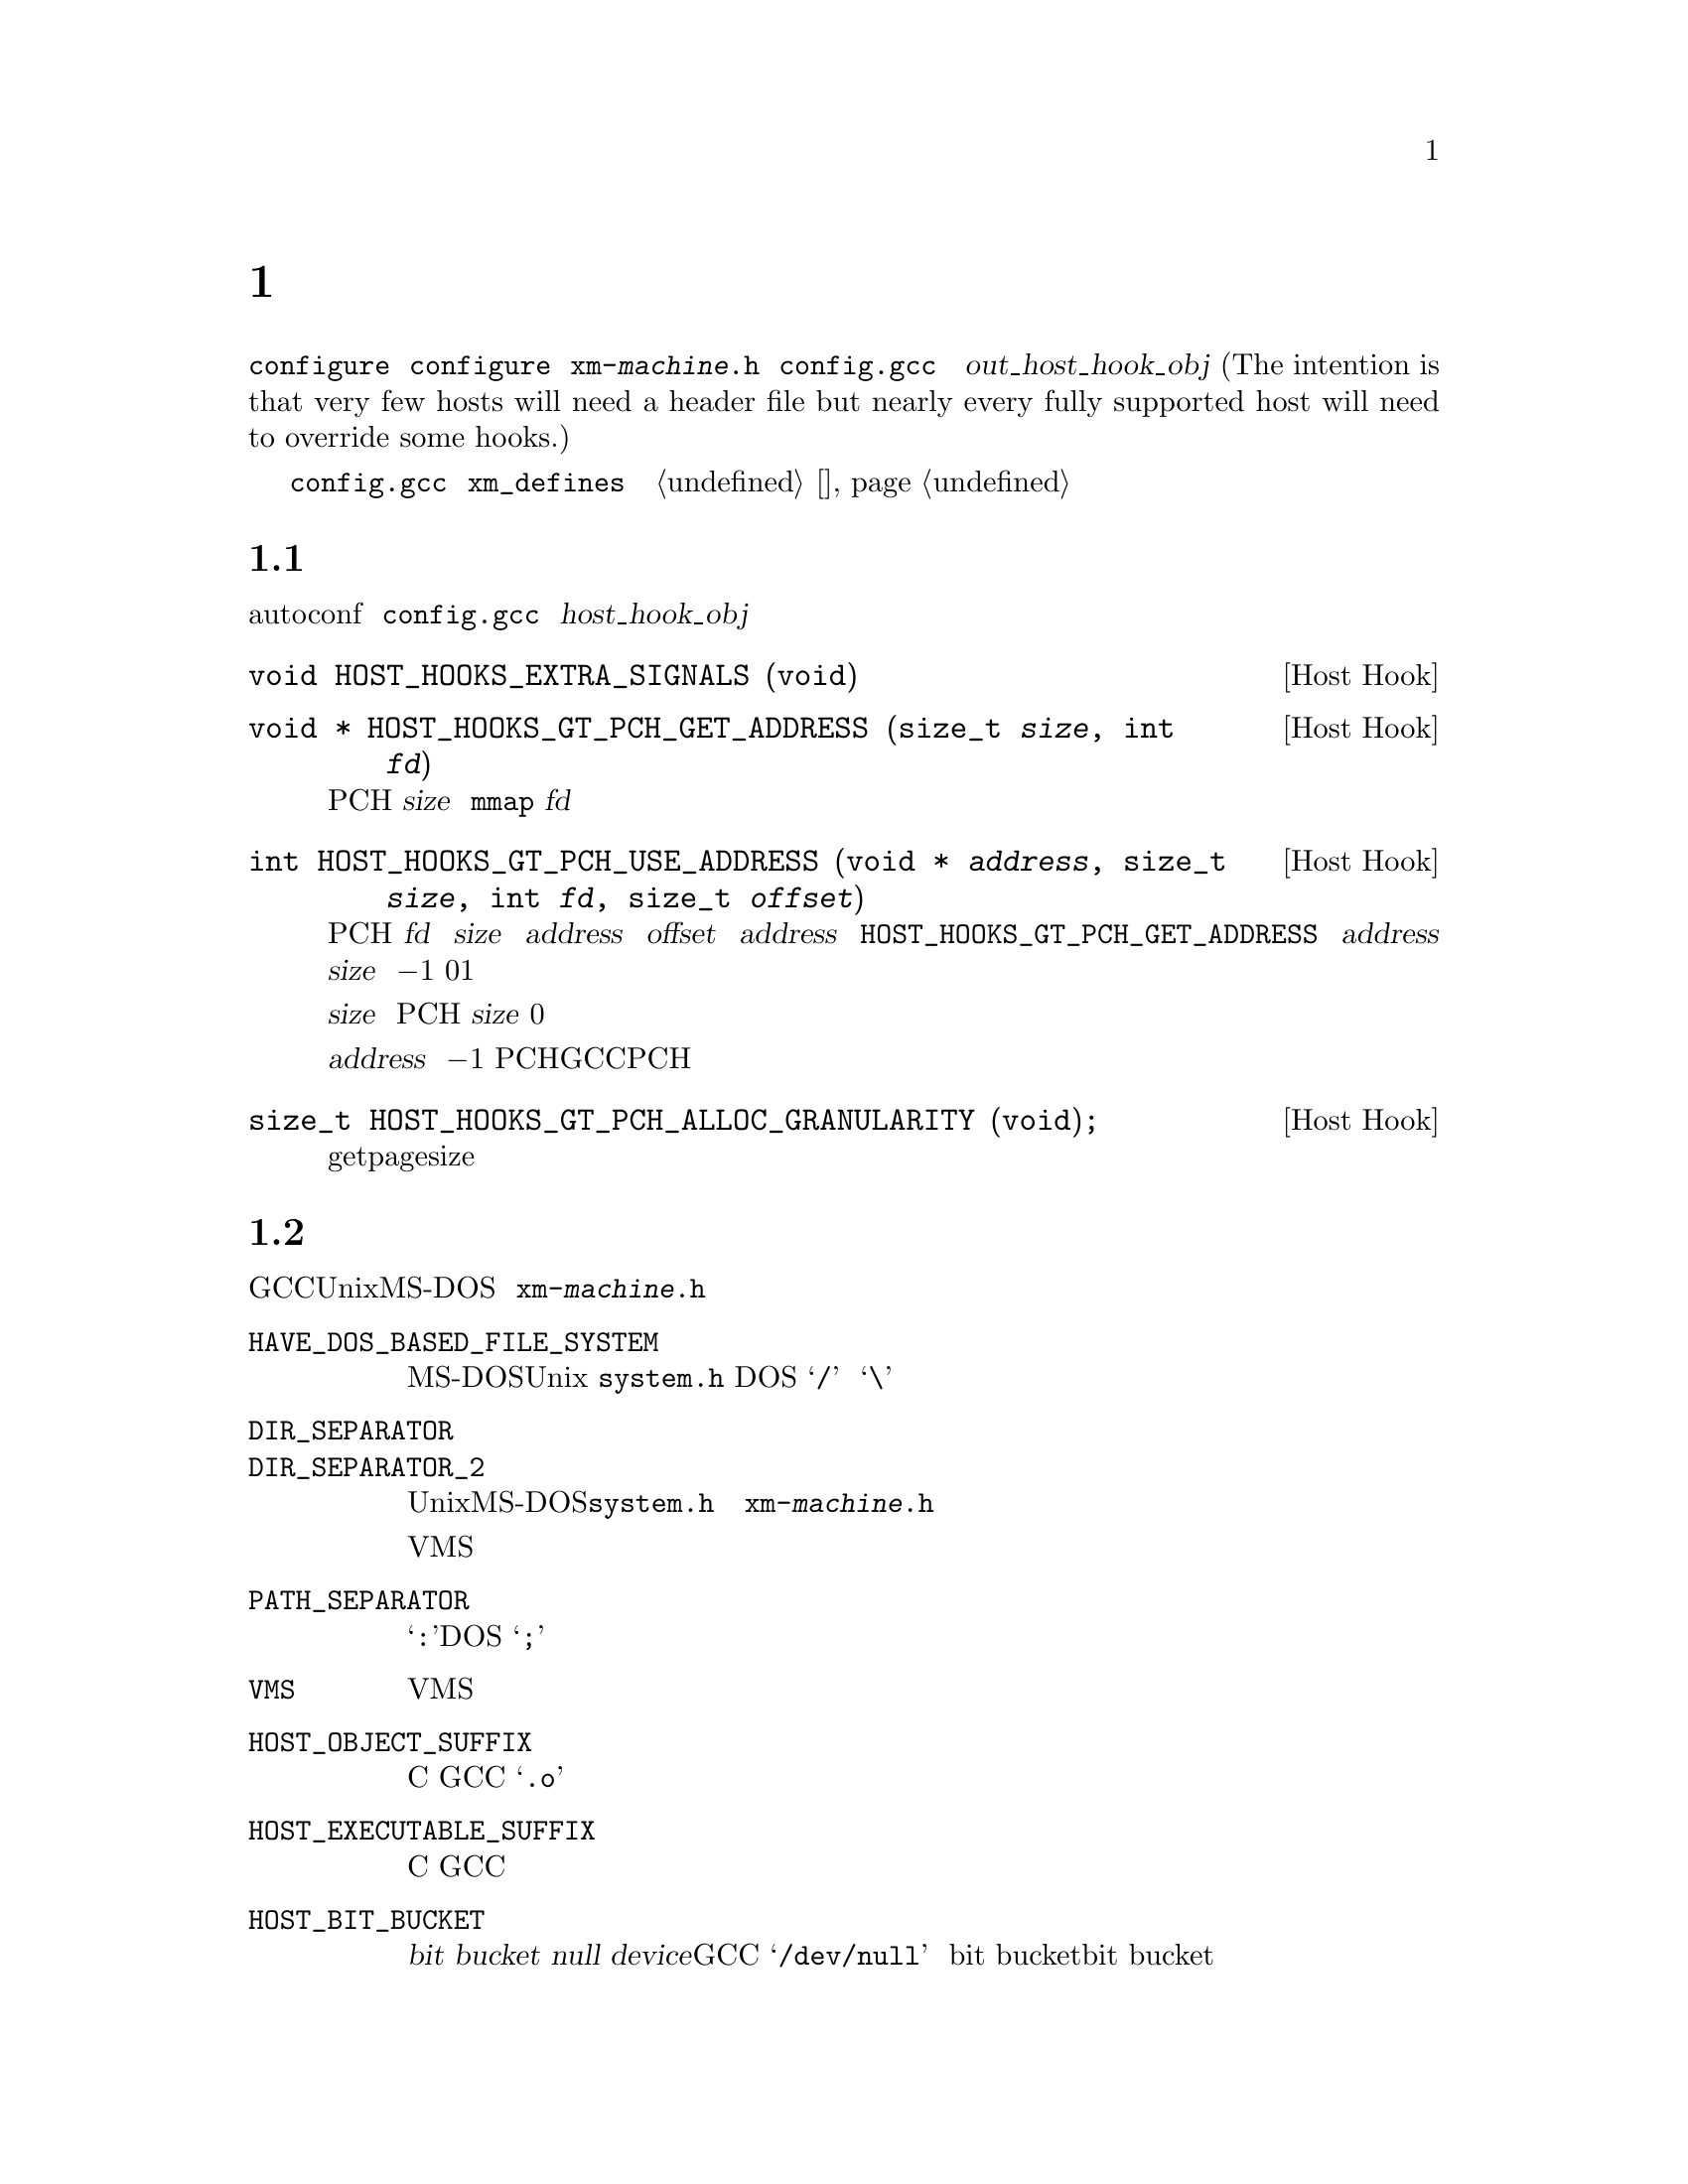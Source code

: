 @c Copyright (C) 1988, 1989, 1992, 1993, 1994, 1995, 1996, 1997, 1998, 1999,
@c 2000, 2001, 2002, 2003, 2004, 2005, 2008 Free Software Foundation, Inc.
@c This is part of the GCC manual.
@c For copying conditions, see the file gccint.texi.

@node 主机配置
@chapter 主机配置
@cindex host configuration

大多数关于编译器实际运行的机器和系统的详细信息可以由 
@command{configure} 脚本检测。有一些是不可能通过 @command{configure} 
来检测到的；这些将有两种方式可以来描述，或者通过定义在名为
@file{xm-@var{machine}.h} 的文件中的宏，或者通过 @file{config.gcc} 中
的 @var{out_host_hook_obj} 变量所制定的钩子函数。(The intention is 
that very few hosts will need a header file but nearly every fully 
supported host will need to override some hooks.)

如果只需要定义一些宏，并且它们的定义很简单，可以考虑使用在 
@file{config.gcc} 中的 @code{xm_defines} 变量来替代创建一个主机配置头
文件。参见 @ref{系统配置}。

@menu
* 主机通用信息::        每个主机都可能需要实现的东西。
* 文件系统::            Your host can't have the letter `a' in filenames?
* 关于主机的其它杂项::  针对主机的很少用的配置选项。
@end menu

@node 主机通用信息
@section 主机通用信息
@cindex host hooks
@cindex host functions

有些东西不具有可移植性，甚至是在相似的操作系统之间，并且autoconf也难
以检测出。它们是通过钩子函数来实现的，这些函数放在 @file{config.gcc} 
中 @var{host_hook_obj} 变量指定的文件中。


@deftypefn {Host Hook} void HOST_HOOKS_EXTRA_SIGNALS (void)
该主机钩子用于建立对额外信号的处理。最通用的事情是在这个钩子中去检测栈溢出。
@end deftypefn

@deftypefn {Host Hook} void * HOST_HOOKS_GT_PCH_GET_ADDRESS (size_t @var{size}, int @var{fd})
该主机钩子返回很可能在编译器的后续调用中为空闲的某块空间地址。我们打算将
PCH数据加载到这个地址，从而使得不需要对数据进行重定位。该区域应该能够容纳
@var{size} 个字节。如果主机使用 @code{mmap}，则 @var{fd} 为一个打开文件的
描述符，可以用来做探测。
@end deftypefn

@deftypefn {Host Hook} int HOST_HOOKS_GT_PCH_USE_ADDRESS (void * @var{address}, size_t @var{size}, int @var{fd}, size_t @var{offset})
该主机钩子会在将要加载PCH文件时被调用。我们要从 @var{fd} 中加载 @var{size} 
字节到内存中 @var{address} 地址的 @var{offset} 偏移量出。给定的 @var{address} 
为之前调用 @code{HOST_HOOKS_GT_PCH_GET_ADDRESS} 所得的结果。如果不能在
@var{address} 处分配 @var{size} 个字节，则返回 @minus{}1。如果分配了内
存但是没有加载数据，则返回0。如果该钩子完成了所有的事情，则返回1。

如果实现使用了保留地址空间，则会释放超出 @var{size} 的任何保留空间，而
不管返回值如何。如果不加载PCH，则该钩子可以使用 @var{size} 为0的方式调
用，这样所有保留地址空间将被释放。

不要试图不能被该执行程序返回的 @var{address} 值；直接返回 @minus{}1。这
些值通常表明了一个过时的PCH文件（由其它GCC可执行程序创建的），并且该PCH
文件是无法工作的。
@end deftypefn

@deftypefn {Host Hook} size_t HOST_HOOKS_GT_PCH_ALLOC_GRANULARITY (void);
该主机钩子返回分配虚拟内存所需的对齐大小。通常这与getpagesize相同，但是
在一些主机上，保留内存的对齐大小与供使用的内存页尺寸是不同的。
@end deftypefn

@node 文件系统
@section 主机文件系统
@cindex configuration file
@cindex @file{xm-@var{machine}.h}

GCC需要知道许多关于主机文件系统的语义方面的东西。具有Unix和MS-DOS语义的
文件系统会被自动检测。对于其它系统，你可以在 @file{xm-@var{machine}.h} 
中定义下列宏。

@ftable @code
@item HAVE_DOS_BASED_FILE_SYSTEM
如果主机文件系统服从MS-DOS而不是Unix定义的语义，则该宏会被 @file{system.h} 
自动定义。DOS文件系统大小写不敏感，文件描述可以起始于一个驱动字母，并且
斜线和反斜线（@samp{/} 和 @samp{\}）都是目录分隔符。

@item DIR_SEPARATOR
@itemx DIR_SEPARATOR_2
如果定义，这些宏扩展为字符常量，用来指定在文件描述中的目录名的分隔符。在
Unix和MS-DOS文件系统上，@file{system.h} 会自动给出合适的值。如果你的文件
系统不是这些，则在 @file{xm-@var{machine}.h} 中定义一个或者这两个合适的值。

但是，像VMS这样的操作系统，构建路径名要比将目录名通过特定字符进行字符串连
接复杂的多，对于这种情况，则不要定义这些宏。

@item PATH_SEPARATOR
如果定义，该宏将扩展为一个字符常量，用来指定搜寻路径中元素的分隔符。缺省
值为一个冒号（@samp{:}）。基于DOS的系统，通常，并不是所有的，使用分号
（@samp{;}）。 

@item VMS
如果主机系统为VMS，则定义该宏。

@item HOST_OBJECT_SUFFIX
定义该宏为一个C字符串，用来表示在你的主机上目标文件的后缀。如果没有定义该
宏，GCC将会使用 @samp{.o} 作为目标文件的后缀。 

@item HOST_EXECUTABLE_SUFFIX
定义该宏为一个C字符串，用来表示在你的主机上可执行文件的后缀。如果没有定义
该宏，GCC将会使用空字符串作为可执行文件的后缀。 

@item HOST_BIT_BUCKET
一个路径名，由主机操作系统定义，可以作为一个文件被打开和写入内容，但是所
有写入的信息都将被丢弃。这就是众所皆知的 @dfn{bit bucket}，或者 
@dfn{null device}。如果没有定义该宏，GCC将使用 @samp{/dev/null} 作为
bit bucket。如果主机不支持bit bucket，则将该宏定义为一个无效的文件名。

@item UPDATE_PATH_HOST_CANONICALIZE (@var{path})
如果定义，则为一个C语句（没有分号），当编译驱动器或者预处理器中使用的路径
需要被canonicalized时，用于执行主机相关的 canonicalization。@var{path} 是
被malloc出来的。如果C语句将 @var{path} canonicalize到一个不同的缓存中，则
旧的路径将被释放，并且新的缓存应该通过malloc被分配。

@item DUMPFILE_FORMAT
定义该宏为一个字符串，用来表示构建调试转储文件名字的索引部分的格式。结果
字符串必须适合15个字节。文件名的全称为：汇编文件名的前缀，应用该模式生成
的索引号，以及每种转储文件所特定的字符串，例如 @samp{rtl}。

如果没有定义该宏，GCC将会使用 @samp{.%02d.}。应该在使用缺省方式会生成无效
文件名的情况下，定义该宏。

@item DELETE_IF_ORDINARY
定义该宏为一个C语句（没有分号），用来执行主机相关的编译驱动器产生的普通临
时文件的删除操作。

如果没有定义该宏，GCC将会使用缺省的版本。应该在缺省版本不能可靠的删除临时
文件的情况下，定义该宏。例如，在VMS上，会允许一个文件有多个版本。

@item HOST_LACKS_INODE_NUMBERS
如果主机文件系统不在struct stat中报告有意义的inode数字时，则定义该宏。
@end ftable

@node 关于主机的其它杂项
@section 关于主机的其它杂项
@cindex configuration file
@cindex @file{xm-@var{machine}.h}

@ftable @code
@item FATAL_EXIT_CODE
一个C表达式，作为当编译器发生严重错误退出时，所返回的状态码。缺省值为系统
提供的宏 @samp{EXIT_FAILURE}，或者如果系统没有定义此宏时为 @samp{1}。只在
这些缺省值不正确的时候，才定义该宏。

@item SUCCESS_EXIT_CODE
一个C表达式，作为当编译器没有发生严重错误而退出时，所返回的状态码。（警告
不属于严重错误。）缺省值为系统提供的宏 @samp{EXIT_SUCCESS}，或者如果系统没
有定义此宏时为 @samp{0}。只在这些缺省值不正确的时候，才定义该宏。 

@item USE_C_ALLOCA
定义该宏，如果GCC应该使用 @file{libiberty.a} 提供的C实现的 @code{alloca}。
这只影响编译器本身的一些部分的内存分配。并不改变代码生成。

当GCC通过其它编译器而不是它本身来构建时，C @code{alloca} 总是被使用。这是
因为大多其它实现都具有严重的bug。应该只在基于栈的 @code{alloca} 可能无法工
作的系统上定义该宏。例如，如果系统在栈的大小上有一个小额限制，则GCC内建的 
@code{alloca} 将无法可靠的工作。

@item COLLECT2_HOST_INITIALIZATION
如果定义，则为一个C语句（没有分号），当 @code{collect2} 被初始化时，执行主
机相关的初始化。 

@item GCC_DRIVER_HOST_INITIALIZATION
如果定义，则为一个C语句（没有分号），当编译驱动器被初始化时，执行主机相关的初始化。

@item HOST_LONG_LONG_FORMAT
如果定义，则为一个字符串，用于表示像 @code{printf} 这样的函数的 
@code{long long} 类型参数。缺省值为 @code{ll}。
@end ftable

另外，如果 @command{configure} 在 @file{auto-host.h} 中生成了任何不正确的宏
定义，你可以在一个主机配置头文件中覆盖那个定义。如果你需要这么做，请首先看看
是否可以去修补 @command{configure}。
